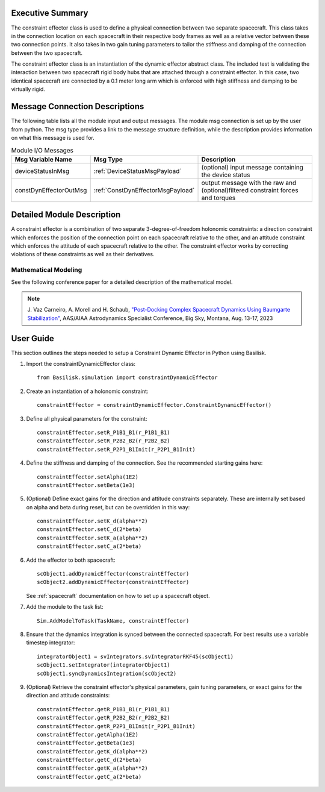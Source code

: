 
Executive Summary
-----------------

The constraint effector class is used to define a physical connection between two separate
spacecraft. This class takes in the connection location on each spacecraft in their respective
body frames as well as a relative vector between these two connection points. It also takes in
two gain tuning parameters to tailor the stiffness and damping of the connection between the
two spacecraft.

The constraint effector class is an instantiation of the dynamic effector abstract class. The
included test is validating the interaction between two spacecraft rigid body hubs that are
attached through a constraint effector. In this case, two identical spacecraft are connected
by a 0.1 meter long arm which is enforced with high stiffness and damping to be virtually rigid.

Message Connection Descriptions
-------------------------------

The following table lists all the module input and output messages.
The module msg connection is set up by the user from python.
The msg type provides a link to the message structure definition, while the description provides information on what this message is used for.

.. list-table:: Module I/O Messages
    :widths: 25 25 50
    :header-rows: 1

    * - Msg Variable Name
      - Msg Type
      - Description
    * - deviceStatusInMsg
      - :ref:`DeviceStatusMsgPayload`
      - (optional) input message containing the device status
    * - constDynEffectorOutMsg
      - :ref:`ConstDynEffectorMsgPayload`
      - output message with the raw and (optional)filtered constraint forces and torques

Detailed Module Description
---------------------------

A constraint effector is a combination of two separate 3-degree-of-freedom holonomic constraints: a
direction constraint which enforces the position of the connection point on each spacecraft
relative to the other, and an attitude constraint which enforces the attitude of each spacecraft
relative to the other. The constraint effector works by correcting violations of these constraints
as well as their derivatives.

Mathematical Modeling
^^^^^^^^^^^^^^^^^^^^^
See the following conference paper for a detailed description of the mathematical model.

.. note::

    J. Vaz Carneiro, A. Morell and H. Schaub, `"Post-Docking Complex
    Spacecraft Dynamics Using Baumgarte Stabilization" <https://hanspeterschaub.info/Papers/VazCarneiro2023b.pdf>`_,
    AAS/AIAA Astrodynamics Specialist Conference, Big Sky, Montana, Aug. 13-17, 2023

User Guide
----------
This section outlines the steps needed to setup a Constraint Dynamic Effector in Python using Basilisk.

#. Import the constraintDynamicEffector class::

    from Basilisk.simulation import constraintDynamicEffector

#. Create an instantiation of a holonomic constraint::

    constraintEffector = constraintDynamicEffector.ConstraintDynamicEffector()

#. Define all physical parameters for the constraint::

    constraintEffector.setR_P1B1_B1(r_P1B1_B1)
    constraintEffector.setR_P2B2_B2(r_P2B2_B2)
    constraintEffector.setR_P2P1_B1Init(r_P2P1_B1Init)

#. Define the stiffness and damping of the connection. See the recommended starting gains here::

    constraintEffector.setAlpha(1E2)
    constraintEffector.setBeta(1e3)

#. (Optional) Define exact gains for the direction and attitude constraints separately. These are internally set based on alpha and beta during reset, but can be overridden in this way::

    constraintEffector.setK_d(alpha**2)
    constraintEffector.setC_d(2*beta)
    constraintEffector.setK_a(alpha**2)
    constraintEffector.setC_a(2*beta)

#. Add the effector to both spacecraft::

    scObject1.addDynamicEffector(constraintEffector)
    scObject2.addDynamicEffector(constraintEffector)

   See :ref:`spacecraft` documentation on how to set up a spacecraft object.

#. Add the module to the task list::

    Sim.AddModelToTask(TaskName, constraintEffector)

#. Ensure that the dynamics integration is synced between the connected spacecraft. For best results use a variable timestep integrator::

    integratorObject1 = svIntegrators.svIntegratorRKF45(scObject1)
    scObject1.setIntegrator(integratorObject1)
    scObject1.syncDynamicsIntegration(scObject2)

#. (Optional) Retrieve the constraint effector's physical parameters, gain tuning parameters, or exact gains for the direction and attitude constraints::

    constraintEffector.getR_P1B1_B1(r_P1B1_B1)
    constraintEffector.getR_P2B2_B2(r_P2B2_B2)
    constraintEffector.getR_P2P1_B1Init(r_P2P1_B1Init)
    constraintEffector.getAlpha(1E2)
    constraintEffector.getBeta(1e3)
    constraintEffector.getK_d(alpha**2)
    constraintEffector.getC_d(2*beta)
    constraintEffector.getK_a(alpha**2)
    constraintEffector.getC_a(2*beta)